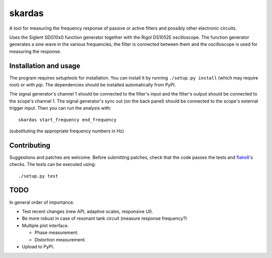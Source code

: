 skardas
=======

A tool for measuring the frequency response of passive or active filters and
possibly other electronic circuits.

Uses the Siglent SDG10x0 function generator together with the Rigol DS1052E
oscilloscope. The function generator generates a sine wave in the various
frequencies, the filter is connected between them and the oscilloscope is used
for measuring the response.


Installation and usage
----------------------

The program requires *setuptools* for installation. You can install it by
running ``./setup.py install`` (which may require root) or with *pip*. The
dependencies should be installed automatically from PyPI.

The signal generator's channel 1 should be connected to the filter's input and
the filter's output should be connected to the scope's channel 1. The signal
generator's sync out (on the back panel) should be connected to the scope's
external trigger input. Then you can run the analysis with::

    skardas start_frequency end_frequency

(substituting the appropriate frequency numbers in Hz)


Contributing
------------

Suggestions and patches are welcome. Before submitting patches, check that the
code passes the tests and flake8_'s checks. The tests can be executed using::

    ./setup.py test

.. _flake8: https://pypi.python.org/pypi/flake8


TODO
----

In general order of importance.

- Test recent changes (new API, adaptive scales, responsive UI).

- Be more robust in case of resonant tank circuit (measure response
  frequency?)

- Multiple plot interface.

  * Phase measurement.
  * Distortion measurement.

- Upload to PyPI.

